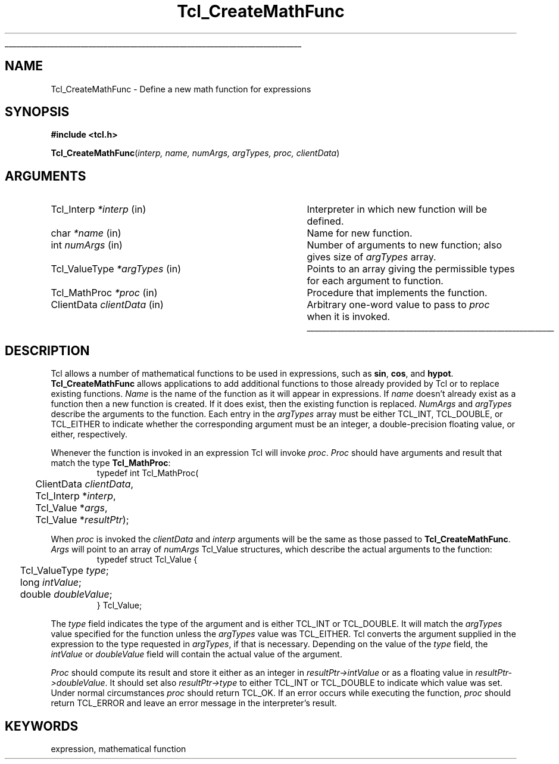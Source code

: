 '\"
'\" Copyright (c) 1989-1993 The Regents of the University of California.
'\" Copyright (c) 1994-1996 Sun Microsystems, Inc.
'\"
'\" See the file "license.terms" for information on usage and redistribution
'\" of this file, and for a DISCLAIMER OF ALL WARRANTIES.
'\" 
'\" RCS: @(#) $Id: CrtMathFnc.3,v 1.3 2000/04/14 23:01:49 hobbs Exp $
'\" 
'\" The definitions below are for supplemental macros used in Tcl/Tk
'\" manual entries.
'\"
'\" .AP type name in/out ?indent?
'\"	Start paragraph describing an argument to a library procedure.
'\"	type is type of argument (int, etc.), in/out is either "in", "out",
'\"	or "in/out" to describe whether procedure reads or modifies arg,
'\"	and indent is equivalent to second arg of .IP (shouldn't ever be
'\"	needed;  use .AS below instead)
'\"
'\" .AS ?type? ?name?
'\"	Give maximum sizes of arguments for setting tab stops.  Type and
'\"	name are examples of largest possible arguments that will be passed
'\"	to .AP later.  If args are omitted, default tab stops are used.
'\"
'\" .BS
'\"	Start box enclosure.  From here until next .BE, everything will be
'\"	enclosed in one large box.
'\"
'\" .BE
'\"	End of box enclosure.
'\"
'\" .CS
'\"	Begin code excerpt.
'\"
'\" .CE
'\"	End code excerpt.
'\"
'\" .VS ?version? ?br?
'\"	Begin vertical sidebar, for use in marking newly-changed parts
'\"	of man pages.  The first argument is ignored and used for recording
'\"	the version when the .VS was added, so that the sidebars can be
'\"	found and removed when they reach a certain age.  If another argument
'\"	is present, then a line break is forced before starting the sidebar.
'\"
'\" .VE
'\"	End of vertical sidebar.
'\"
'\" .DS
'\"	Begin an indented unfilled display.
'\"
'\" .DE
'\"	End of indented unfilled display.
'\"
'\" .SO
'\"	Start of list of standard options for a Tk widget.  The
'\"	options follow on successive lines, in four columns separated
'\"	by tabs.
'\"
'\" .SE
'\"	End of list of standard options for a Tk widget.
'\"
'\" .OP cmdName dbName dbClass
'\"	Start of description of a specific option.  cmdName gives the
'\"	option's name as specified in the class command, dbName gives
'\"	the option's name in the option database, and dbClass gives
'\"	the option's class in the option database.
'\"
'\" .UL arg1 arg2
'\"	Print arg1 underlined, then print arg2 normally.
'\"
'\" RCS: @(#) $Id: man.macros,v 1.3 1999/04/16 00:46:35 stanton Exp $
'\"
'\"	# Set up traps and other miscellaneous stuff for Tcl/Tk man pages.
.if t .wh -1.3i ^B
.nr ^l \n(.l
.ad b
'\"	# Start an argument description
.de AP
.ie !"\\$4"" .TP \\$4
.el \{\
.   ie !"\\$2"" .TP \\n()Cu
.   el          .TP 15
.\}
.ta \\n()Au \\n()Bu
.ie !"\\$3"" \{\
\&\\$1	\\fI\\$2\\fP	(\\$3)
.\".b
.\}
.el \{\
.br
.ie !"\\$2"" \{\
\&\\$1	\\fI\\$2\\fP
.\}
.el \{\
\&\\fI\\$1\\fP
.\}
.\}
..
'\"	# define tabbing values for .AP
.de AS
.nr )A 10n
.if !"\\$1"" .nr )A \\w'\\$1'u+3n
.nr )B \\n()Au+15n
.\"
.if !"\\$2"" .nr )B \\w'\\$2'u+\\n()Au+3n
.nr )C \\n()Bu+\\w'(in/out)'u+2n
..
.AS Tcl_Interp Tcl_CreateInterp in/out
'\"	# BS - start boxed text
'\"	# ^y = starting y location
'\"	# ^b = 1
.de BS
.br
.mk ^y
.nr ^b 1u
.if n .nf
.if n .ti 0
.if n \l'\\n(.lu\(ul'
.if n .fi
..
'\"	# BE - end boxed text (draw box now)
.de BE
.nf
.ti 0
.mk ^t
.ie n \l'\\n(^lu\(ul'
.el \{\
.\"	Draw four-sided box normally, but don't draw top of
.\"	box if the box started on an earlier page.
.ie !\\n(^b-1 \{\
\h'-1.5n'\L'|\\n(^yu-1v'\l'\\n(^lu+3n\(ul'\L'\\n(^tu+1v-\\n(^yu'\l'|0u-1.5n\(ul'
.\}
.el \}\
\h'-1.5n'\L'|\\n(^yu-1v'\h'\\n(^lu+3n'\L'\\n(^tu+1v-\\n(^yu'\l'|0u-1.5n\(ul'
.\}
.\}
.fi
.br
.nr ^b 0
..
'\"	# VS - start vertical sidebar
'\"	# ^Y = starting y location
'\"	# ^v = 1 (for troff;  for nroff this doesn't matter)
.de VS
.if !"\\$2"" .br
.mk ^Y
.ie n 'mc \s12\(br\s0
.el .nr ^v 1u
..
'\"	# VE - end of vertical sidebar
.de VE
.ie n 'mc
.el \{\
.ev 2
.nf
.ti 0
.mk ^t
\h'|\\n(^lu+3n'\L'|\\n(^Yu-1v\(bv'\v'\\n(^tu+1v-\\n(^Yu'\h'-|\\n(^lu+3n'
.sp -1
.fi
.ev
.\}
.nr ^v 0
..
'\"	# Special macro to handle page bottom:  finish off current
'\"	# box/sidebar if in box/sidebar mode, then invoked standard
'\"	# page bottom macro.
.de ^B
.ev 2
'ti 0
'nf
.mk ^t
.if \\n(^b \{\
.\"	Draw three-sided box if this is the box's first page,
.\"	draw two sides but no top otherwise.
.ie !\\n(^b-1 \h'-1.5n'\L'|\\n(^yu-1v'\l'\\n(^lu+3n\(ul'\L'\\n(^tu+1v-\\n(^yu'\h'|0u'\c
.el \h'-1.5n'\L'|\\n(^yu-1v'\h'\\n(^lu+3n'\L'\\n(^tu+1v-\\n(^yu'\h'|0u'\c
.\}
.if \\n(^v \{\
.nr ^x \\n(^tu+1v-\\n(^Yu
\kx\h'-\\nxu'\h'|\\n(^lu+3n'\ky\L'-\\n(^xu'\v'\\n(^xu'\h'|0u'\c
.\}
.bp
'fi
.ev
.if \\n(^b \{\
.mk ^y
.nr ^b 2
.\}
.if \\n(^v \{\
.mk ^Y
.\}
..
'\"	# DS - begin display
.de DS
.RS
.nf
.sp
..
'\"	# DE - end display
.de DE
.fi
.RE
.sp
..
'\"	# SO - start of list of standard options
.de SO
.SH "STANDARD OPTIONS"
.LP
.nf
.ta 4c 8c 12c
.ft B
..
'\"	# SE - end of list of standard options
.de SE
.fi
.ft R
.LP
See the \\fBoptions\\fR manual entry for details on the standard options.
..
'\"	# OP - start of full description for a single option
.de OP
.LP
.nf
.ta 4c
Command-Line Name:	\\fB\\$1\\fR
Database Name:	\\fB\\$2\\fR
Database Class:	\\fB\\$3\\fR
.fi
.IP
..
'\"	# CS - begin code excerpt
.de CS
.RS
.nf
.ta .25i .5i .75i 1i
..
'\"	# CE - end code excerpt
.de CE
.fi
.RE
..
.de UL
\\$1\l'|0\(ul'\\$2
..
.TH Tcl_CreateMathFunc 3 7.0 Tcl "Tcl Library Procedures"
.BS
.SH NAME
Tcl_CreateMathFunc \- Define a new math function for expressions
.SH SYNOPSIS
.nf
\fB#include <tcl.h>\fR
.sp
\fBTcl_CreateMathFunc\fR(\fIinterp, name, numArgs, argTypes, proc, clientData\fR)
.SH ARGUMENTS
.AS Tcl_ValueType clientData
.AP Tcl_Interp *interp in
Interpreter in which new function will be defined.
.AP char *name in
Name for new function.
.AP int numArgs in
Number of arguments to new function;  also gives size of \fIargTypes\fR array.
.AP Tcl_ValueType *argTypes in
Points to an array giving the permissible types for each argument to
function.
.AP Tcl_MathProc *proc in
Procedure that implements the function.
.AP ClientData clientData in
Arbitrary one-word value to pass to \fIproc\fR when it is invoked.
.BE

.SH DESCRIPTION
.PP
Tcl allows a number of mathematical functions to be used in
expressions, such as \fBsin\fR, \fBcos\fR, and \fBhypot\fR.
\fBTcl_CreateMathFunc\fR allows applications to add additional functions
to those already provided by Tcl or to replace existing functions.
\fIName\fR is the name of the function as it will appear in expressions.
If \fIname\fR doesn't already exist as a function then a new function
is created.  If it does exist, then the existing function is replaced.
\fINumArgs\fR and \fIargTypes\fR describe the arguments to the function.
Each entry in the \fIargTypes\fR array must be either TCL_INT, TCL_DOUBLE,
or TCL_EITHER to indicate whether the corresponding argument must be an
integer, a double-precision floating value, or either, respectively.
.PP
Whenever the function is invoked in an expression Tcl will invoke
\fIproc\fR.  \fIProc\fR should have arguments and result that match
the type \fBTcl_MathProc\fR:
.CS
typedef int Tcl_MathProc(
	ClientData \fIclientData\fR,
	Tcl_Interp *\fIinterp\fR,
	Tcl_Value *\fIargs\fR,
	Tcl_Value *\fIresultPtr\fR);
.CE
.PP
When \fIproc\fR is invoked the \fIclientData\fR and \fIinterp\fR
arguments will be the same as those passed to \fBTcl_CreateMathFunc\fR.
\fIArgs\fR will point to an array of \fInumArgs\fR Tcl_Value structures,
which describe the actual arguments to the function:
.CS
typedef struct Tcl_Value {
	Tcl_ValueType \fItype\fR;
	long \fIintValue\fR;
	double \fIdoubleValue\fR;
} Tcl_Value;
.CE
.PP
The \fItype\fR field indicates the type of the argument and is
either TCL_INT or TCL_DOUBLE.
It will match the \fIargTypes\fR value specified for the function unless
the \fIargTypes\fR value was TCL_EITHER. Tcl converts
the argument supplied in the expression to the type requested in
\fIargTypes\fR, if that is necessary.
Depending on the value of the \fItype\fR field, the \fIintValue\fR
or \fIdoubleValue\fR field will contain the actual value of the argument.
.PP
\fIProc\fR should compute its result and store it either as an integer
in \fIresultPtr->intValue\fR or as a floating value in
\fIresultPtr->doubleValue\fR.
It should set also \fIresultPtr->type\fR to either TCL_INT or TCL_DOUBLE
to indicate which value was set.
Under normal circumstances \fIproc\fR should return TCL_OK.
If an error occurs while executing the function, \fIproc\fR should
return TCL_ERROR and leave an error message in the interpreter's result.

.SH KEYWORDS
expression, mathematical function
